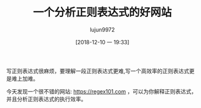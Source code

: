 #+TITLE: 一个分析正则表达式的好网站
#+AUTHOR: lujun9972
#+TAGS: linux和它的小伙伴
#+DATE: [2018-12-10 一 19:33]
#+LANGUAGE:  zh-CN
#+OPTIONS:  H:6 num:nil toc:t \n:nil ::t |:t ^:nil -:nil f:t *:t <:nil

写正则表达式很麻烦，要理解一段正则表达式更难,写一个高效率的正则表达式更是难上加难。

今天发现一个很不错的网站: https://regex101.com ，可以为你解释正则表达式，并且分析正则表达式的执行效率。

[[file:images/regex101.com.png]]
